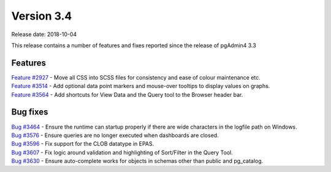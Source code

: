 ***********
Version 3.4
***********

Release date: 2018-10-04

This release contains a number of features and fixes reported since the release of pgAdmin4 3.3


Features
********

| `Feature #2927 <https://redmine.postgresql.org/issues/2927>`_ - Move all CSS into SCSS files for consistency and ease of colour maintenance etc.
| `Feature #3514 <https://redmine.postgresql.org/issues/3514>`_ - Add optional data point markers and mouse-over tooltips to display values on graphs.
| `Feature #3564 <https://redmine.postgresql.org/issues/3564>`_ - Add shortcuts for View Data and the Query tool to the Browser header bar.

Bug fixes
*********

| `Bug #3464 <https://redmine.postgresql.org/issues/3464>`_ - Ensure the runtime can startup properly if there are wide characters in the logfile path on Windows.
| `Bug #3576 <https://redmine.postgresql.org/issues/3576>`_ - Ensure queries are no longer executed when dashboards are closed.
| `Bug #3596 <https://redmine.postgresql.org/issues/3596>`_ - Fix support for the CLOB datatype in EPAS.
| `Bug #3607 <https://redmine.postgresql.org/issues/3607>`_ - Fix logic around validation and highlighting of Sort/Filter in the Query Tool.
| `Bug #3630 <https://redmine.postgresql.org/issues/3630>`_ - Ensure auto-complete works for objects in schemas other than public and pg_catalog.

